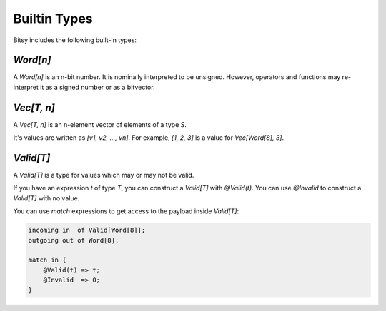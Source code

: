 Builtin Types
=============
Bitsy includes the following built-in types:

`Word[n]`
---------
A `Word[n]` is an n-bit number.
It is nominally interpreted to be unsigned.
However, operators and functions may re-interpret it as a signed number or as a bitvector.

`Vec[T, n]`
-----------
A `Vec[T, n]` is an n-element vector of elements of a type `S`.

It's values are written as `[v1, v2, ..., vn]`.
For example, `[1, 2, 3]` is a value for `Vec[Word[8], 3]`.

`Valid[T]`
----------
A `Valid[T]` is a type for values which may or may not be valid.

If you have an expression `t` of type `T`, you can construct a `Valid[T]` with `@Valid(t)`.
You can use `@Invalid` to construct a `Valid[T]` with no value.

You can use `match` expressions to get access to the payload inside `Valid[T]`:

.. code-block:: bitsy

    incoming in  of Valid[Word[8]];
    outgoing out of Word[8];

    match in {
        @Valid(t) => t;
        @Invalid  => 0;
    }
